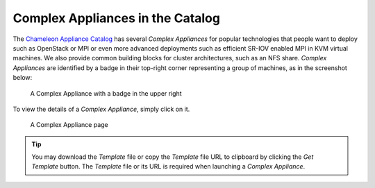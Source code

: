 .. _complex-catalog:

Complex Appliances in the Catalog
=================================

The `Chameleon Appliance Catalog <https://www.chameleoncloud.org/appliances/>`_ has several *Complex Appliances* for popular technologies that people want to deploy such as OpenStack or MPI or even more advanced deployments such as efficient SR-IOV enabled MPI in KVM virtual machines. We also provide common building blocks for cluster architectures, such as an NFS share. *Complex Appliances* are identified by a badge in their top-right corner representing a group of machines, as in the screenshot below:

.. figure:: ../complex/nfsappliance.png
   :alt: A Complex Appliance with a badge in the upper right

   A Complex Appliance with a badge in the upper right

To view the details of a *Complex Appliance*, simply click on it.

.. figure:: ../complex/nfsappliancedetail.png
   :alt: A Complex Appliance page

   A Complex Appliance page

.. tip:: You may download the *Template* file or copy the *Template* file URL to clipboard by clicking the *Get Template* button. The *Template* file or its URL is required when launching a *Complex Appliance*.